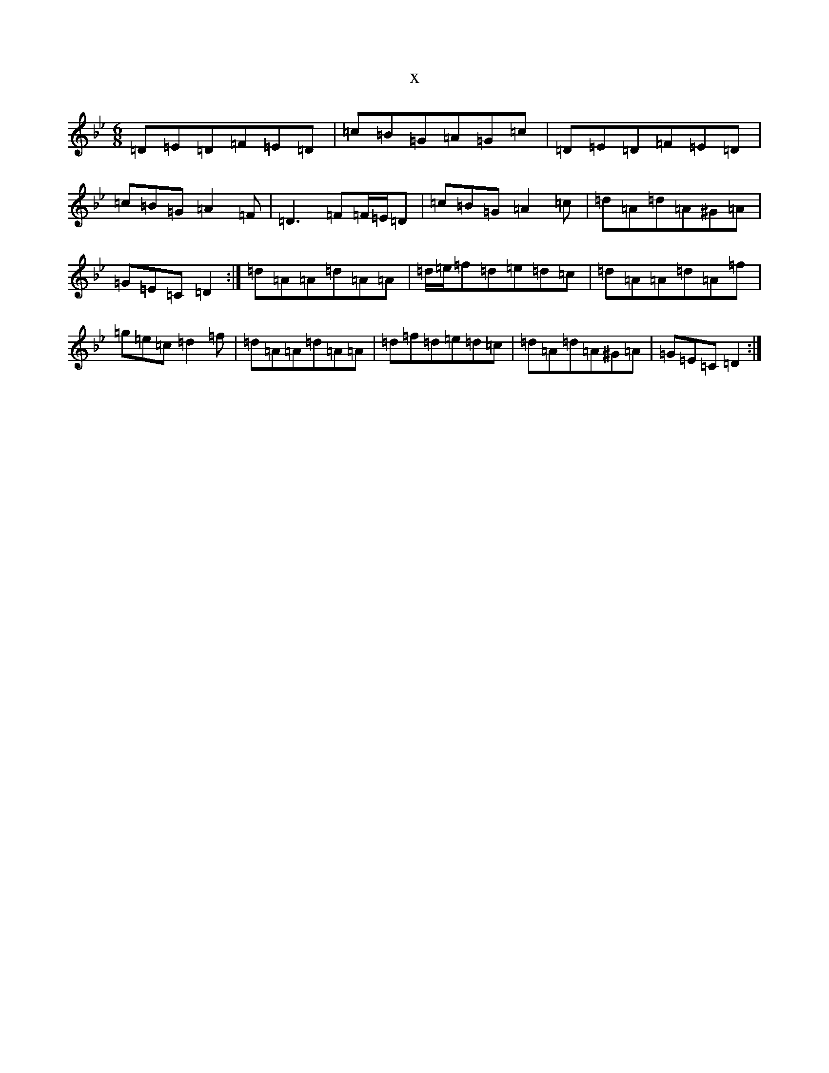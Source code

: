 X:577
T:x
L:1/8
M:6/8
K: C Dorian
=D=E=D=F=E=D|=c=B=G=A=G=c|=D=E=D=F=E=D|=c=B=G=A2=F|=D3=F=F/2=E/2=D|=c=B=G=A2=c|=d=A=d=A^G=A|=G=E=C=D2:|=d=A=A=d=A=A|=d/2=e/2=f=d=e=d=c|=d=A=A=d=A=f|=g=e=c=d2=f|=d=A=A=d=A=A|=d=f=d=e=d=c|=d=A=d=A^G=A|=G=E=C=D2:|
